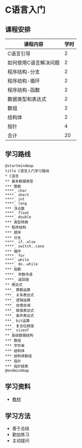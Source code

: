 * C语言入门
** 课程安排
   |-----------------------+------|
   | 课程内容              | 学时 |
   |-----------------------+------|
   | C语言引导             |    2 |
   | 如何使用C语言解决问题 |    2 |
   | 程序结构-分支         |    2 |
   | 程序结构-循环         |    2 |
   | 程序结构-函数         |    2 |
   | 数据类型和表达式      |    2 |
   | 数组                  |    2 |
   | 结构体                |    2 |
   | 指针                  |    4 |
   |-----------------------+------|
   | 合计                  |   20 |
   |-----------------------+------|
#+TBLFM: @11$2=vsum(@2..@10)
** 学习路线
   #+begin_src plantuml :file ./img/overview.svg
     @startmindmap
     title C语言入门学习路线
     ,* C语言
     ,** 基本数据类型
     ,*** 整数
     ,****_ char
     ,****_ short
     ,****_ int
     ,****_ long
     ,*** 浮点数
     ,****_ float
     ,****_ double
     ,*** 类型转换
     ,** 程序结构
     ,*** 顺序
     ,*** 分支
     ,****_ if..else
     ,****_ switch..case
     ,*** 循环
     ,****_ for
     ,****_ while
     ,****_ do..while
     ,*** 函数
     ,****_ 参数传递
     ,****_ 返回值
     ,** 表达式
     ,***_ 算数运算
     ,***_ 关系表达式
     ,***_ 逻辑运算
     ,***_ 自增自减
     ,***_ 赋值表达式
     ,***_ 条件表达式
     ,***_ bit运算
     ,***_ 复合位赋值
     ,***_ sizeof
     ,** 高级数据结构
     ,*** 数组
     ,*** 字符串
     ,*** 结构体
     ,*** 结构体数组
     ,*** 指针
     ,*** 指针链表
     @endmindmap
   #+end_src

   #+RESULTS:
   [[file:./img/overview.svg]]
** 学习资料
   - [[https://wiki.banyuan.club/pages/viewpage.action?pageId=3051654][教材]]
     
** 学习方法
   - 善于总结
   - 勤加练习
   - 主动提问

